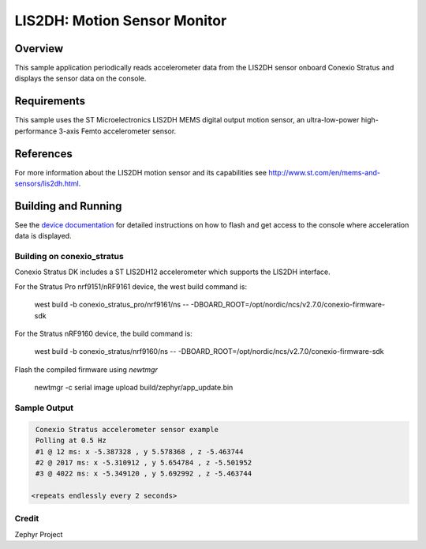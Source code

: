.. _lis2dh:

LIS2DH: Motion Sensor Monitor
#############################

Overview
********

This sample application periodically reads accelerometer data from the
LIS2DH sensor onboard Conexio Stratus and displays the sensor data on the console.

Requirements
************

This sample uses the ST Microelectronics LIS2DH MEMS digital output motion sensor, an 
ultra-low-power high-performance 3-axis Femto accelerometer sensor.


References
**********

For more information about the LIS2DH motion sensor and its capabilities see
http://www.st.com/en/mems-and-sensors/lis2dh.html.

Building and Running
********************

See the `device documentation <https://docs.conexiotech.com/>`_ for detailed instructions on how to flash
and get access to the console where acceleration data is displayed.

Building on conexio_stratus
===========================

Conexio Stratus DK includes a ST LIS2DH12 accelerometer which
supports the LIS2DH interface.

For the Stratus Pro nrf9151/nRF9161 device, the west build command is: 

   west build -b conexio_stratus_pro/nrf9161/ns -- -DBOARD_ROOT=/opt/nordic/ncs/v2.7.0/conexio-firmware-sdk

For the Stratus nRF9160 device, the build command is:

   west build -b conexio_stratus/nrf9160/ns -- -DBOARD_ROOT=/opt/nordic/ncs/v2.7.0/conexio-firmware-sdk


Flash the compiled firmware using `newtmgr`

   newtmgr -c serial image upload build/zephyr/app_update.bin

Sample Output
=============

.. code-block:: console
    
    Conexio Stratus accelerometer sensor example
    Polling at 0.5 Hz
    #1 @ 12 ms: x -5.387328 , y 5.578368 , z -5.463744
    #2 @ 2017 ms: x -5.310912 , y 5.654784 , z -5.501952
    #3 @ 4022 ms: x -5.349120 , y 5.692992 , z -5.463744

   <repeats endlessly every 2 seconds>


Credit 
===============
Zephyr Project

